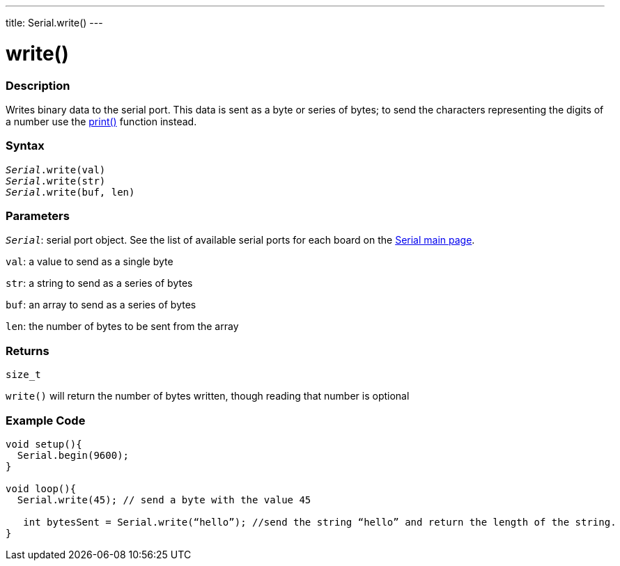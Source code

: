 ---
title: Serial.write()
---

= write()


// OVERVIEW SECTION STARTS
[#overview]
--

[float]
=== Description
Writes binary data to the serial port. This data is sent as a byte or series of bytes; to send the characters representing the digits of a number use the link:../print[print()] function instead.
[%hardbreaks]


[float]
=== Syntax
`_Serial_.write(val)` +
`_Serial_.write(str)` +
`_Serial_.write(buf, len)`


[float]
=== Parameters
`_Serial_`: serial port object. See the list of available serial ports for each board on the link:../../serial[Serial main page].

`val`: a value to send as a single byte

`str`: a string to send as a series of bytes

`buf`: an array to send as a series of bytes

`len`: the number of bytes to be sent from the array

[float]
=== Returns
`size_t`

`write()` will return the number of bytes written, though reading that number is optional

--
// OVERVIEW SECTION ENDS




// HOW TO USE SECTION STARTS
[#howtouse]
--
[float]
=== Example Code
// Describe what the example code is all about and add relevant code   ►►►►► THIS SECTION IS MANDATORY ◄◄◄◄◄


[source,arduino]
----
void setup(){
  Serial.begin(9600);
}

void loop(){
  Serial.write(45); // send a byte with the value 45

   int bytesSent = Serial.write(“hello”); //send the string “hello” and return the length of the string.
}
----

--
// HOW TO USE SECTION ENDS
